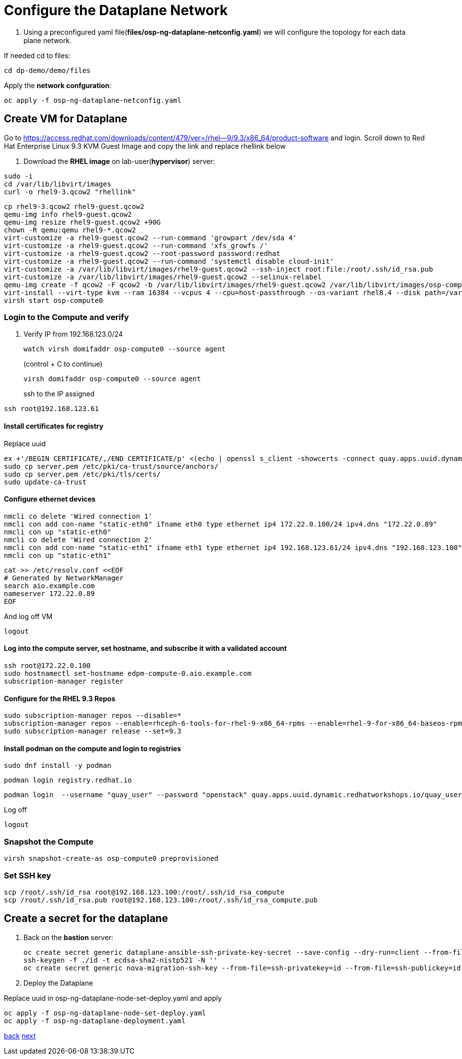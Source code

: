 = Configure the Dataplane Network

. Using a preconfigured yaml file(*files/osp-ng-dataplane-netconfig.yaml*) we will configure the topology for each data plane network.

If needed cd to files:

----
cd dp-demo/demo/files
----

Apply the *network confguration*:

----
oc apply -f osp-ng-dataplane-netconfig.yaml
----

== Create VM for Dataplane

Go to https://access.redhat.com/downloads/content/479/ver=/rhel--9/9.3/x86_64/product-software  and login.
Scroll down to Red Hat Enterprise Linux 9.3 KVM Guest Image and copy the link and replace rhellink below

. Download the *RHEL image* on lab-user(*hypervisor*) server:

----
sudo -i
cd /var/lib/libvirt/images
curl -o rhel9-3.qcow2 "rhellink"
----

----
cp rhel9-3.qcow2 rhel9-guest.qcow2
qemu-img info rhel9-guest.qcow2
qemu-img resize rhel9-guest.qcow2 +90G
chown -R qemu:qemu rhel9-*.qcow2
virt-customize -a rhel9-guest.qcow2 --run-command 'growpart /dev/sda 4'
virt-customize -a rhel9-guest.qcow2 --run-command 'xfs_growfs /'
virt-customize -a rhel9-guest.qcow2 --root-password password:redhat
virt-customize -a rhel9-guest.qcow2 --run-command 'systemctl disable cloud-init'
virt-customize -a /var/lib/libvirt/images/rhel9-guest.qcow2 --ssh-inject root:file:/root/.ssh/id_rsa.pub
virt-customize -a /var/lib/libvirt/images/rhel9-guest.qcow2 --selinux-relabel
qemu-img create -f qcow2 -F qcow2 -b /var/lib/libvirt/images/rhel9-guest.qcow2 /var/lib/libvirt/images/osp-compute-0.qcow2
virt-install --virt-type kvm --ram 16384 --vcpus 4 --cpu=host-passthrough --os-variant rhel8.4 --disk path=/var/lib/libvirt/images/osp-compute-0.qcow2,device=disk,bus=virtio,format=qcow2 --network network:ocp4-provisioning --network network:ocp4-net --boot hd,network --noautoconsole --vnc --name osp-compute0 --noreboot
virsh start osp-compute0
----

=== Login to the Compute and verify

. Verify IP from 192.168.123.0/24
+
----
watch virsh domifaddr osp-compute0 --source agent
----
+
(control + C to continue)
+
----
virsh domifaddr osp-compute0 --source agent
----
+
ssh to the IP assigned

----
ssh root@192.168.123.61
----

==== Install certificates for registry

Replace uuid

----
ex +'/BEGIN CERTIFICATE/,/END CERTIFICATE/p' <(echo | openssl s_client -showcerts -connect quay.apps.uuid.dynamic.redhatworkshops.io:443) -scq > server.pem
sudo cp server.pem /etc/pki/ca-trust/source/anchors/
sudo cp server.pem /etc/pki/tls/certs/
sudo update-ca-trust
----

==== Configure ethernet devices

----
nmcli co delete 'Wired connection 1'
nmcli con add con-name "static-eth0" ifname eth0 type ethernet ip4 172.22.0.100/24 ipv4.dns "172.22.0.89"
nmcli con up "static-eth0"
nmcli co delete 'Wired connection 2'
nmcli con add con-name "static-eth1" ifname eth1 type ethernet ip4 192.168.123.61/24 ipv4.dns "192.168.123.100" ipv4.gateway "192.168.123.1"
nmcli con up "static-eth1"
----

----
cat >> /etc/resolv.conf <<EOF
# Generated by NetworkManager
search aio.example.com
nameserver 172.22.0.89
EOF
----

And log off VM

----
logout
----

==== Log into the compute server, set hostname, and subscribe it with a validated account

----
ssh root@172.22.0.100
sudo hostnamectl set-hostname edpm-compute-0.aio.example.com
subscription-manager register
----

==== Configure for the RHEL 9.3 Repos

----
sudo subscription-manager repos --disable=*
subscription-manager repos --enable=rhceph-6-tools-for-rhel-9-x86_64-rpms --enable=rhel-9-for-x86_64-baseos-rpms --enable=rhel-9-for-x86_64-appstream-rpms --enable=rhel-9-for-x86_64-highavailability-rpms --enable=openstack-17.1-for-rhel-9-x86_64-rpms --enable=fast-datapath-for-rhel-9-x86_64-rpms
sudo subscription-manager release --set=9.3
----

==== Install podman on the compute and login to registries

----
sudo dnf install -y podman
----

----
podman login registry.redhat.io
----

----
podman login  --username "quay_user" --password "openstack" quay.apps.uuid.dynamic.redhatworkshops.io/quay_user/dp3-openstack-operator-index
----

Log off

----
logout
----

=== Snapshot the Compute

----
virsh snapshot-create-as osp-compute0 preprovisioned
----

=== Set SSH key

----
scp /root/.ssh/id_rsa root@192.168.123.100:/root/.ssh/id_rsa_compute
scp /root/.ssh/id_rsa.pub root@192.168.123.100:/root/.ssh/id_rsa_compute.pub
----

== Create a secret for the dataplane

. Back on the *bastion* server:
+
----
oc create secret generic dataplane-ansible-ssh-private-key-secret --save-config --dry-run=client --from-file=authorized_keys=/root/.ssh/id_rsa_compute.pub --from-file=ssh-privatekey=/root/.ssh/id_rsa_compute --from-file=ssh-publickey=/root/.ssh/id_rsa_compute.pub -n openstack -o yaml | oc apply -f-
ssh-keygen -f ./id -t ecdsa-sha2-nistp521 -N ''
oc create secret generic nova-migration-ssh-key --from-file=ssh-privatekey=id --from-file=ssh-publickey=id.pub -n openstack -o yaml | oc apply -f-
----

. Deploy the Dataplane

Replace uuid in osp-ng-dataplane-node-set-deploy.yaml and apply

----
oc apply -f osp-ng-dataplane-node-set-deploy.yaml
oc apply -f osp-ng-dataplane-deployment.yaml
----

xref:create-cp.adoc[back] xref:access.adoc[next]
